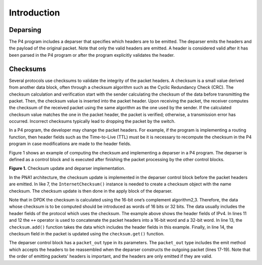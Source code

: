 Introduction
============

Deparsing
~~~~~~~~~~~~~

The P4 program includes a deparser that specifies which headers are to be emitted. The deparser 
emits the headers and the payload of the original packet. Note that only the valid headers are 
emitted. A header is considered valid after it has been parsed in the P4 program or after the 
program explicitly validates the header.

Checksums
~~~~~~~~~

Several protocols use checksums to validate the integrity of the packet headers. A checksum is 
a small value derived from another data block, often through a checksum algorithm such as the 
Cyclic Redundancy Check (CRC). The checksum calculation and verification start with the sender 
calculating the checksum of the data before transmitting the packet. Then, the checksum value 
is inserted into the packet header. Upon receiving the packet, the receiver computes the checksum 
of the received packet using the same algorithm as the one used by the sender. If the calculated 
checksum value matches the one in the packet header, the packet is verified; otherwise, a 
transmission error has occurred. Incorrect checksums typically lead to dropping the packet by 
the switch.

In a P4 program, the developer may change the packet headers. For example, if the program is 
implementing a routing function, then header fields such as the Time-to-Live (TTL) must be 
it is necessary to recompute the checksum in the P4 program in case modifications are made to 
the header fields.

Figure 1 shows an example of computing the checksum and implementing a deparser in a P4 program. 
The deparser is defined as a control block and is executed after finishing the packet processing 
by the other control blocks.

.. image:: images/Generic_workflow_design.png

**Figure 1.** Checksum update and deparser implementation.

In the PNA1 architecture, the checksum update is implemented in the deparser control block before 
the packet headers are emitted. In like 7, the ``InternetChecksum()`` instance is needed to create 
a checksum object with the name checksum. The checksum update is then done in the apply block of 
the deparser.

Note that in DPDK the checksum is calculated using the 16-bit one’s complement algorithm2,3. 
Therefore, the data whose checksum is to be computed should be introduced as words of 16 bits 
or 32 bits. The data usually includes the header fields of the protocol which uses the checksum. 
The example above shows the header fields of IPv4. In lines 11 and 12 the ``++`` operator is used 
to concatenate the packet headers into a 16-bit word and a 32-bit word. In line 13, the 
``checksum.add()`` function takes the data which includes the header fields in this example. 
Finally, in line 14, the checksum field in the packet is updated using the ``checksum.get()`` 
function.

The deparser control block has a ``packet_out`` type in its parameters. The ``packet_out`` 
type includes the emit method which accepts the headers to be reassembled when the deparser 
constructs the outgoing packet (lines 17-19). Note that the order of emitting packets' headers 
is important, and the headers are only emitted if they are valid.